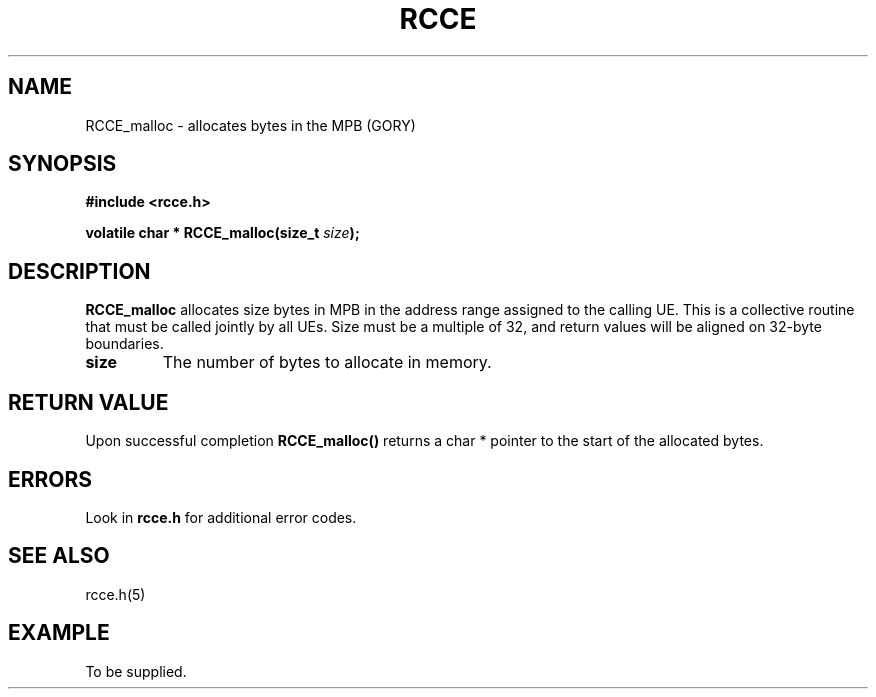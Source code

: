 .TH RCCE 3  2010-02-04 "RCCE MANPAGE" "RCCE Library"
.SH NAME

RCCE_malloc \- allocates bytes in the MPB (GORY)

.SH SYNOPSIS
.B #include <rcce.h>
.sp

.BI "volatile char * RCCE_malloc(size_t " size );

.SH DESCRIPTION
.BR RCCE_malloc 
allocates size bytes in MPB in the address range assigned to the calling UE. 
This is a collective routine that must be called jointly by all UEs. Size must 
be a multiple of 32, and return values will be aligned on 32-byte boundaries.

.TP
.B size
The number of bytes to allocate in memory.

.SH "RETURN VALUE"
Upon successful completion
.BR RCCE_malloc()
returns a char * pointer to the start of the allocated bytes.
.SH ERRORS
Look in 
.BR rcce.h
for additional error codes.

.SH "SEE ALSO"
rcce.h(5)

.SH EXAMPLE
.PP
To be supplied.
